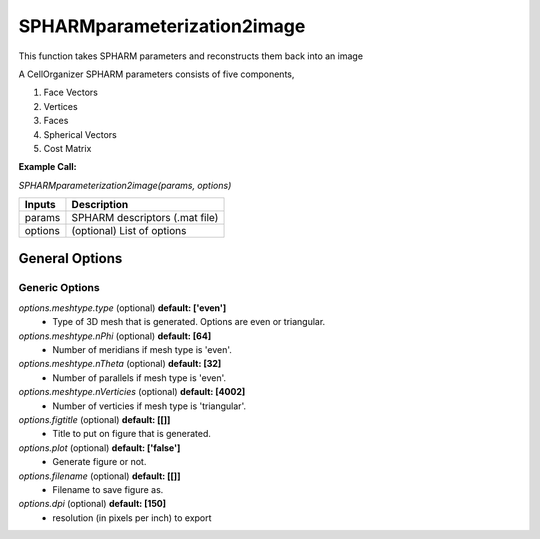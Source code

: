SPHARMparameterization2image
********
This function takes SPHARM parameters and reconstructs them back into an image

A CellOrganizer SPHARM parameters consists of five components,

1) Face Vectors
2) Vertices
3) Faces
4) Spherical Vectors
5) Cost Matrix

**Example Call:**

*SPHARMparameterization2image(params, options)*

=============================  ===============================================================
        Inputs                                            Description
=============================  ===============================================================
  params                        SPHARM descriptors (.mat file)
  options                       (optional) List of options
=============================  ===============================================================


General Options
================

Generic Options
^^^^^^^^^^^^^^^

*options.meshtype.type* (optional) **default: ['even']**
    * Type of 3D mesh that is generated. Options are even or triangular.

*options.meshtype.nPhi* (optional) **default: [64]**
    * Number of meridians if mesh type is 'even'.

*options.meshtype.nTheta* (optional) **default: [32]**
    * Number of parallels if mesh type is 'even'.

*options.meshtype.nVerticies* (optional) **default: [4002]**
    * Number of verticies if mesh type is 'triangular'.

*options.figtitle* (optional) **default: [[]]**
    * Title to put on figure that is generated.

*options.plot* (optional) **default: ['false']**
    * Generate figure or not.

*options.filename* (optional) **default: [[]]**
    * Filename to save figure as.

*options.dpi* (optional) **default: [150]**
    * resolution (in pixels per inch) to export

